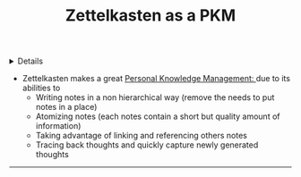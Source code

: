 :PROPERTIES:
:ID: 423790ed-5024-4886-b499-d52f40da1536
:ROAM_ORIGIN: 8238765f-8a28-4274-911d-e0f0549b466f
:END:

#+OPTIONS: title:nil tags:nil todo:nil ^:nil f:t
#+LATEX_HEADER: \renewcommand\maketitle{} \usepackage[scaled]{helvet} \renewcommand\familydefault{\sfdefault}
#+TITLE: Zettelkasten as a PKM
#+FILETAGS: :ZK:ZETTELKASTEN:PKM:
#+HTML:<details>
* Zettelkasten as a PKM :ZK:ZETTELKASTEN:PKM:
#+HTML:</details>
- Zettelkasten makes a great [[id:4c9efdf5-fa21-403c-9cfe-90f2476d5108][Personal Knowledge Management: <<1.2>>]] due to its abilities to
  - Writing notes in a non hierarchical way (remove the needs to put notes in a place)
  - Atomizing notes (each notes contain a short but quality amount of information)
  - Taking advantage of linking and referencing others notes
  - Tracing back thoughts and quickly capture newly generated thoughts
-----
